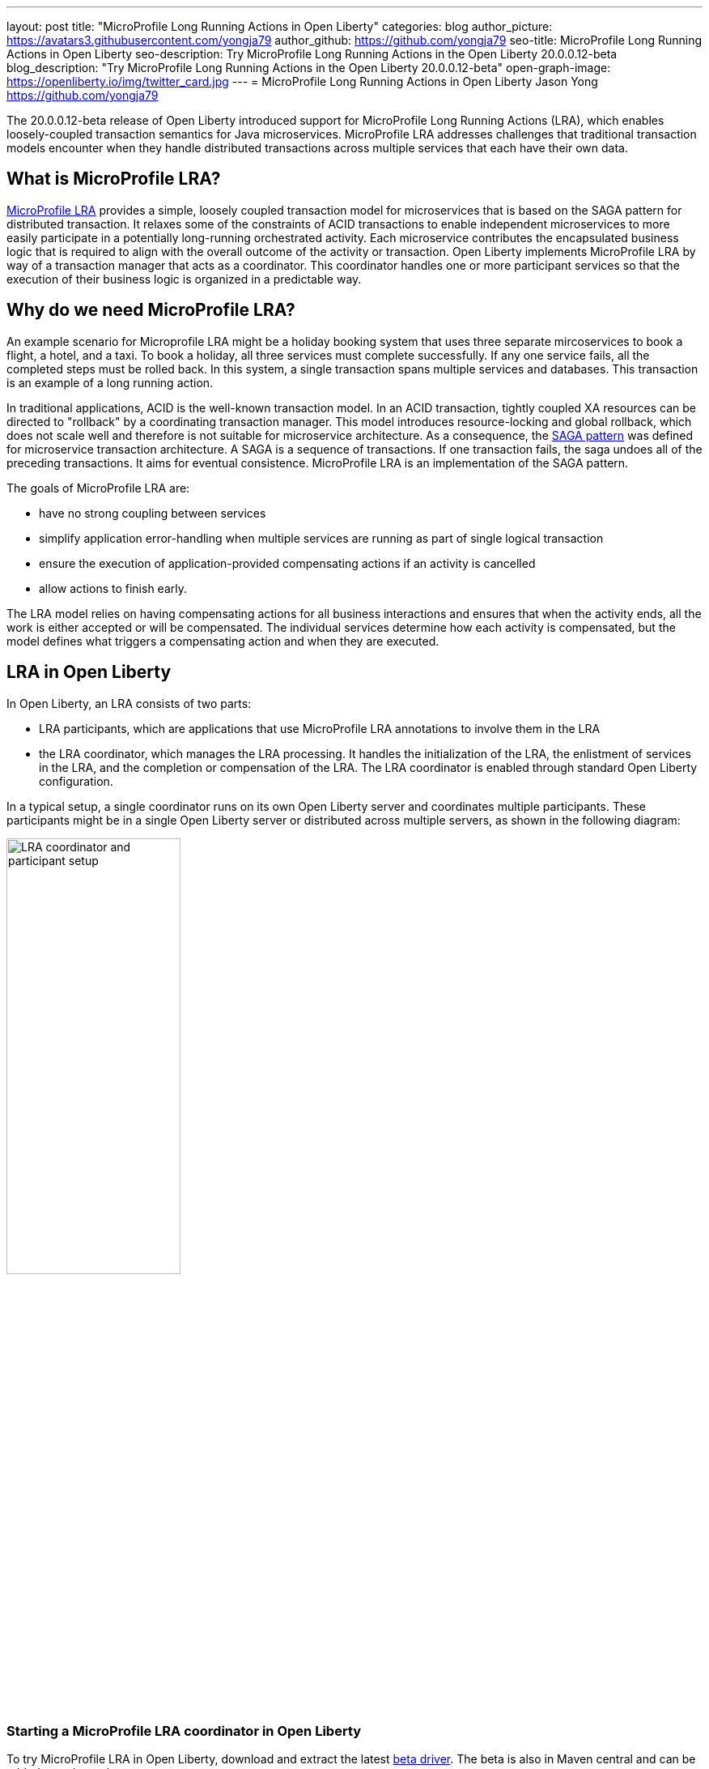 ---
layout: post
title: "MicroProfile Long Running Actions in Open Liberty"
categories: blog
author_picture: https://avatars3.githubusercontent.com/yongja79
author_github: https://github.com/yongja79
seo-title: MicroProfile Long Running Actions in Open Liberty
seo-description: Try MicroProfile Long Running Actions in the Open Liberty 20.0.0.12-beta
blog_description: "Try MicroProfile Long Running Actions in the Open Liberty 20.0.0.12-beta"
open-graph-image: https://openliberty.io/img/twitter_card.jpg
---
= MicroProfile Long Running Actions in Open Liberty
Jason Yong <https://github.com/yongja79>

The 20.0.0.12-beta release of Open Liberty introduced support for MicroProfile Long Running Actions (LRA), which enables loosely-coupled transaction semantics for Java microservices. MicroProfile LRA addresses challenges that traditional transaction models encounter when they handle distributed transactions across multiple services that each have their own data.  


== What is MicroProfile LRA?

link:https://download.eclipse.org/microprofile/microprofile-lra-1.0-M1/microprofile-lra-spec.html[MicroProfile LRA] provides a simple, loosely coupled transaction model for microservices that is based on the SAGA pattern for distributed transaction. It relaxes some of the constraints of ACID transactions to enable independent microservices to more easily participate in a potentially long-running orchestrated activity. Each microservice contributes the encapsulated business logic that is required to align with the overall outcome of the activity or transaction.
Open Liberty implements MicroProfile LRA by way of a transaction manager that acts as a coordinator. This coordinator handles one or more participant services so that the execution of their business logic is organized in a predictable way. 


== Why do we need MicroProfile LRA? 

An example scenario for Microprofile LRA might be a holiday booking system that uses three separate mircoservices to book a flight, a hotel, and a taxi. To book a holiday, all three services must complete successfully. If any one service fails, all the completed steps must be rolled back. In this system, a single transaction spans multiple services and databases. This transaction is an example of a long running action.

In traditional applications, ACID is the well-known transaction model. In an ACID transaction, tightly coupled XA resources can be directed to "rollback" by a coordinating transaction manager. This model introduces resource-locking and global rollback, which does not scale well and therefore is not suitable for microservice architecture. As a consequence, the link:https://developer.ibm.com/depmodels/microservices/articles/use-saga-to-solve-distributed-transaction-management-problems-in-a-microservices-architecture#saga[SAGA pattern] was defined for microservice transaction architecture. A SAGA is a sequence of transactions. If one transaction fails, the saga undoes all of the preceding transactions. It aims for eventual consistence. MicroProfile LRA is an implementation of the SAGA pattern.

The goals of MicroProfile LRA are: 

* have no strong coupling between services
* simplify application error-handling when multiple services are running as part of single logical transaction
* ensure the execution of application-provided compensating actions if an activity is cancelled
* allow actions to finish early.

The LRA model relies on having compensating actions for all business interactions and ensures that when the activity ends, all the work is either accepted or will be compensated. The individual services determine how each activity is compensated, but the model defines what triggers a compensating action and when they are executed.

== LRA in Open Liberty

In Open Liberty, an LRA consists of two parts:

* LRA participants, which are applications that use MicroProfile LRA annotations to involve them in the LRA
* the LRA coordinator, which manages the LRA processing. It handles the initialization of the LRA, the enlistment of services in the LRA, and the completion or compensation of the LRA. The LRA coordinator is enabled through standard Open Liberty configuration.

In a typical setup, a single coordinator runs on its own Open Liberty server and coordinates multiple participants. These participants might be in a single Open Liberty server or distributed across multiple servers, as shown in the following diagram:

image::/img/blog/lra_typical_setup.png[LRA coordinator and participant setup,width=50%,align="center"]

=== Starting a MicroProfile LRA coordinator in Open Liberty
To try MicroProfile LRA in Open Liberty, download and extract the latest link:https://openliberty.io/downloads/#runtime_betas[beta driver].
The beta is also in Maven central and can be added as a dependency:

[source, xml]
----
    <runtimeArtifact>
        <groupId>io.openliberty.beta</groupId>
        <artifactId>openliberty-runtime</artifactId>
        <version>20.0.0.12-beta</version>
        <type>zip</type>
    </runtimeArtifact>
----

Create a new Open Liberty server to act as the coordinator by running the following command:

[source, bash]
----
bin/server create LRACoordinator
----

To start a coordinator in Open Liberty, you must enable the `mpLRACoordinator-1.0` feature, and the `cdi-2.0` and `jaxrs-2.1` features, upon which it is dependant. The following `server.xml` file example shows the configuration for the coordinator:

[source,xml]
----
<?xml version="1.0" encoding="UTF-8"?>
<server description="new server">

    <!-- Enable features -->
    <featureManager>
        <feature>cdi-2.0</feature>
        <feature>jaxrs-2.1</feature>
        <feature>mpLRACoordinator-1.0</feature>
    </featureManager>
   
<!-- To access this server from a remote client, add a host attribute to the following element, e.g. host="*" -->
    <httpEndpoint id="defaultHttpEndpoint"
                httpPort="9080"
                httpsPort="9443" />

    <!-- Automatically expand WAR files and EAR files -->
    <applicationManager autoExpand="true"/>
    <!-- Default SSL configuration enables trust for default certificates from the Java runtime -->
    <ssl id="defaultSSLConfig" trustDefaultCerts="true" />
</server>
----
This configuration creates a coordinator with an end point of `http://localhost:9080/lrac`, based on the httpPort in `server.xml` file configuration.

Run the following command to start the Open Liberty server:
[source,bash]
----
bin/server start LRACoordinator
----
When you start the Open Liberty server look for the following messages in the server `messages.log` file:

[source,log]
----
[AUDIT   ] CWWKT0016I: Web application available (default_host): http://localhost:9080/lrac/
[AUDIT   ] CWWKZ0001I: Application mpLRACoordinator started in 8.045 seconds.
----
The server is now ready to coordinate LRA.

=== Creating a participant service

An LRA is started by the Open Liberty LRA coordinator when a participant service is annotated to require one. The coordinator creates a unique id for the LRA and makes it available to every LRA participant so that any participant can later register a compensating action for that specific LRA. All participant interactions with the LRA are configured by annotations on methods in the participant service code.

The most basic type of LRA consists of a single participant, which requires the following three annotated methods:

* A join/create LRA method that uses the `@LRA` annotation and handles any required business logic
* A complete method that uses the `@Complete` annotation, to be called after the LRA completes successfully and handles any required business logic
* A compensate method that uses the `@Compensate` annotation, to be called if the LRA fails for any reason and includes any logic that is required to revert any changes that were made by the join/create method.


Let's have a look at a simple example of an LRA-enabled service that has some basic logic to determine whether it succeeds or fails. For the full source code for this example, see the link:https://github.com/yongja79/lra-blog-example[Open Liberty Microprofile Long Running Action example GitHub repo].

The following example shows at a single service that is called `BookFlight`, which has a simple `POST` method that starts the LRA:

[source, java]
----
    @LRA(value = LRA.Type.REQUIRED, end=false)
    @POST
    @Consumes(MediaType.TEXT_PLAIN)
    @Path("/book")
    public Response bookFlight(@HeaderParam(LRA_HTTP_CONTEXT_HEADER) String lraId, String destination) {
        String message = "Starting Flight booking to " + destination + " LRA with id: " + lraId + "\n";
        System.out.println(message);
        if (destination.equals("London") || destination.equals("Paris")) {
            System.out.println("Flight booked");
            return Response.ok().build();
        }
        else {
            System.out.println("Flight booking failed");
            return Response.serverError().build();
        }
    }
----

This example uses the `@LRA` annotation to register the method with the coordinator. The `LRA.Type` value denotes whether the method needs to be part of an LRA to run. The most commonly used `LRA.Type` values are:

* `REQUIRES_NEW`: A new LRA is always started when this method is called. Regardless of whether this method is called outside an LRA context or within a running LRA, it starts a new LRA.
* `REQUIRED`: An LRA context is required when this method is called. If it is called within a running LRA, it joins that LRA. If it is called outside an LRA, it starts a new one.
* `MANDATORY`: An LRA context is required when this method is called but it cannot create a new LRA. If this method is called within an LRA, it joins that LRA. If it is called outside an LRA, the method fails.

For more information on other `LRA.Type` values, see the link:https://download.eclipse.org/microprofile/microprofile-lra-1.0-M1/microprofile-lra-spec.html[MicroProfile LRA Specification].

Because the method from the previous example uses the `LRA.Type.REQUIRED` value, if it is called as part of an LRA it joins that LRA, otherwise it starts a new LRA. The method knows which existing LRA to join by the `LRAid` value that is passed to it by the `LRA_HTTP_CONTEXT_HEADER` header. If the method is called outside of an LRA and must create a new one, the coordinator gives it a new `LRAid` value. The simple business logic determines the success purely on the destination variable that is passed to the method.

The completion method for the `BookFight` service looks like the following example:

[source, java]
----
    @Complete
    @Path("/complete")
    @PUT
    public Response completeFlight(@HeaderParam(LRA_HTTP_CONTEXT_HEADER) String lraId, String userData) {
        String message = "Flight Booking completed with LRA with id: " + lraId + "\n";
        System.out.println(message);
        return Response.ok(ParticipantStatus.Completed).build();
    }
----
This `@Complete` annotation is used to register this method to be called if the LRA completes successfully. The `Path` annotation does not have to use the `/complete` value and can be whatever you want.


Finally, the compensate method looks like the following example:

[source, java]
----
    @Compensate
    @Path("/compensate")
    @PUT
    public Response compensateFlight(@HeaderParam(LRA_HTTP_CONTEXT_HEADER) String lraId, String userData) {
        String message = "Flight Booking compensated with LRA with id: " + lraId + "\n";
        System.out.println(message);
        return Response.ok(ParticipantStatus.Compensated.name()).build();
    }
----
The compensate method is similar to the complete method, except it uses the `@Compensate` annotation. This method is called if any service in the LRA fails. It includes any business logic that is necessary to roll back changes that the `@LRA` method made and return the service to its original state. It is up to the service developer to know how to roll back the service. The LRA implementation plays no part in the rollback except to ensure that the logic is run if the LRA fails.

While these three annotations form the basics of an LRA, several more annotations are available:

* `@Forget` - A method with this annotation is called if the complete or compensate methods fail and you want to release any resources that were allocated to the LRA.
* `@Leave` - A method with this annotation is called if the class is no longer interested in the LRA.
* `@Status` - When a method with this annotation is invoked, it returns the status of the LRA.
* `@AfterLRA` - A method with this annotation is called when an LRA is in its final state.

For more information about these annotations, see the link:https://download.eclipse.org/microprofile/microprofile-lra-1.0-M1/microprofile-lra-spec.html[MicroProfile LRA Specification].

=== Running a participant service in Open Liberty
To try  out this example, you must create a new server and enable the participant `mpLRA-1.0` feature, as well as the `cdi-2.0` and `jaxrs-2.1` features, upon which it is dependant.

To create a new server, run the following command:

[source, bash]
----
bin/server create LRAParticipant
----

Then replace or modify the `server.xml` for this new server with the following code:

[source,xml]
----
<?xml version="1.0" encoding="UTF-8"?>
<server description="new server">

    <!-- Enable features -->
    <featureManager>
        <feature>cdi-2.0</feature>
        <feature>jaxrs-2.1</feature>
        <feature>mpLRA-1.0</feature>
    </featureManager>

    <!-- To access this server from a remote client add a host attribute to the following element, e.g. host="*" -->
    <httpEndpoint id="defaultHttpEndpoint"
                httpPort="9081"
                httpsPort="9444" />

    <!-- Automatically expand WAR files and EAR files -->
    <applicationManager autoExpand="true"/>
    <webApplication location="BookHoliday.war" contextRoot="/holiday" />

<lra port="9080" host=localhost path="lrac" />
    
<!-- Default SSL configuration enables trust for default certificates from the Java runtime -->
    <ssl id="defaultSSLConfig" trustDefaultCerts="true" />
</server>
----
Ensure that the LRA participant port and host match those of the LRA coordinator Open Liberty server. Then deploy the `BookFlight.war` file to the apps directory of your participant server and start the server:

[source,bash]
----
bin/server start LRAParticipant
----

After a few moments, look for the following message in the LRAParicipant server `messages.log` file:

[source,log]
----
CWWKT0016I: Web application available (default_host): http://localhost:9081/flight/
----
We now have an LRA participant that is orchestrated by the LRA coordinator, as shown in the following diagram:

image::/img/blog/lra_single_participant.png[Single particiapant example,width=35%,align="center"]

To see a successful LRA, run the following command:
[source,bash]
----
curl -X POST -d London --header "Content-Type:text/plain" http://localhost:9081/flight/flight/book
----

Look for the following messages in the logs:
[source,log]
----
Starting Flight booking to London LRA with id: http://localhost:9080/lrac/lra-coordinator/0_ffffc0a80002_d936_5fbf8f16_73
Flight booked
Flight Booking completed with LRA with id: http://localhost:9080/lrac/lra-coordinator/0_ffffc0a80002_d936_5fbf8f16_73 
----

These messages show that the method was successfully called and an LRA started with an `LRAid` value of `http://localhost:9080/lrac/lra-coordinator/0_ffffc0a80002_d936_5fbf8f16_73`. 
The business logic successfully ran and the complete method was called when the success response returned.

To see a failing case, run the following command:

----
curl -X POST -d Dublin --header "Content-Type:text/plain" http://localhost:9081/flight/lra/flight/book
----

Look for the following messages in the logs:
[source,log]
----
Starting Flight booking to Dublin LRA with id: http://localhost:9080/lrac/lra-coordinator/0_ffffc0a80002_d936_5fbf8f16_15e
Flight booking failed
Flight Booking compensated with LRA with id: http://localhost:9080/lrac/lra-coordinator/0_ffffc0a80002_d936_5fbf8f16_15e
----
These messages show the successful start of the LRA but since the business logic failed and the method returned an error response, the compensate method is automatically called and run.

=== Configuring an LRA with multiple participants
While an LRA is useful for a single service, it is more common to have multiple services in an LRA. In the following example, the `BookHoliday` service calls the `BookFlight` service and another new service called `BookHotel`.


The following example shows the `BookHoliday` LRA method:

[source,java]
----
    @LRA(value = LRA.Type.REQUIRES_NEW)
    @POST
    @Consumes(MediaType.TEXT_PLAIN)
    @Path("/book")
    public Response bookHoliday(@HeaderParam(LRA_HTTP_CONTEXT_HEADER) String lraId, String destination ) {
        String message = "Starting Holiday booking to: " + destination + " LRA with id: " + lraId + "\n";
        System.out.println(message);

        Response flightResponse = flightTarget.request().post(Entity.entity(destination, MediaType.TEXT_PLAIN));
        String flightEntity = flightResponse.readEntity(String.class);

        Response hotelResponse = hotelTarget.request().post(Entity.entity(destination, MediaType.TEXT_PLAIN));
        String hotelEntity = hotelResponse.readEntity(String.class);

        return Response.ok().build();
    }
----
In this service, we set the `LRA.Type` value to `REQUIRES_NEW` because this service initiates the LRA and always starts a new LRA when the method is called. 

The  following example shows the `BookHotel` method:

[source,java]
----
    @LRA(value = LRA.Type.MANDATORY, end=false)
    @POST
    @Consumes(MediaType.TEXT_PLAIN)
    @Path("/book")
    public Response bookHotel(@HeaderParam(LRA_HTTP_CONTEXT_HEADER) String lraId, String destination) {
        String message = "Starting Hotel booking to " + destination + " LRA with id: " + lraId + "\n";
        System.out.println(message);
        if (destination.equals("London")) {
            System.out.println("Hotel booked");
            return Response.ok().build();
        }
        else {
            System.out.println("Hotel booking failed");
            return Response.serverError().build();
        }
    }
----
The `LRA.Type` value for the `BookHotel` service is set to `MANDATORY`, which means that it must be called as part of an existing LRA or it fails automatically. So while the `BookFlight` service can start its own LRA if called outside of one, the `BookHotel` service cannot.

Typically, each service is deployed on a separate Open Liberty server. However, for convenience in this example case, deploy the `BookHoliday.war` and `BookHotel.war` to the `LRAParticipant` server and add the following lines to the `server.xml` file:
[source,xml]
----
    <webApplication location="BookHoliday.war" contextRoot="/holiday" />
    <webApplication location="BookHotel.war" contextRoot="/hotel" />
----
This configuration gives us three microservices that participate in a single LRA, which is orchestrated by the coordinator, as shown in the following diagram:

image::/img/blog/lra_multiple_participants.png[Multiple participant example,width=35%,align="center"]

To test a successful call, run the following command:

[source,bash]
----
curl -X POST -d London --header "Content-Type:text/plain" http://localhost:9081/holiday/lra/holiday/book 
----

Look for the following messages in the logs:
[source,log]
----
Starting Holiday booking to: London LRA with id: http://localhost:9080/lrac/lra-coordinator/0_ffffc0a80002_d936_5fbf8f16_789
Starting Flight booking to London LRA with id: http://localhost:9080/lrac/lra-coordinator/0_ffffc0a80002_d936_5fbf8f16_789
Flight booked
Starting Hotel booking to London LRA with id: http://localhost:9080/lrac/lra-coordinator/0_ffffc0a80002_d936_5fbf8f16_789
Hotel booked
Holiday Booking completed with LRA with id: http://localhost:9080/lrac/lra-coordinator/0_ffffc0a80002_d936_5fbf8f16_789
Flight Booking completed with LRA with id: http://localhost:9080/lrac/lra-coordinator/0_ffffc0a80002_d936_5fbf8f16_789
Hotel Booking completed with LRA with id: http://localhost:9080/lrac/lra-coordinator/0_ffffc0a80002_d936_5fbf8f16_789
----

These messages show all three services being called successfully and the corresponding completion methods being called.

To see what happens if the `BookFlight` service fails, run the following command: 

[source,bash]
----
curl -X POST -d Dublin --header "Content-Type:text/plain" http://localhost:9081/holiday/lra/holiday/book 
----

Look for the following messages in the logs:
[source,log]
----
Starting Holiday booking to: Dublin LRA with id: http://localhost:9080/lrac/lra-coordinator/0_ffffc0a80002_d936_5fbf8f16_80f
Starting Flight booking to Dublin LRA with id: http://localhost:9080/lrac/lra-coordinator/0_ffffc0a80002_d936_5fbf8f16_80f
Flight booking failed
Holiday Booking compensated with LRA with id: http://localhost:9080/lrac/lra-coordinator/0_ffffc0a80002_d936_5fbf8f16_80f
Flight Booking compensated with LRA with id: http://localhost:9080/lrac/lra-coordinator/0_ffffc0a80002_d936_5fbf8f16_80f
----
Both the `BookHoliday` and `BookFlight` services are called but because the `BookFlight` service fails the `BookHotel` service is never called and the `BookHoliday` and `BookFlight` compensation methods are called.


The final example shows what happens if the BookHotel service fails. Run the following command:

[source,bash]
----
curl -X POST -d Paris --header "Content-Type:text/plain" http://localhost:9081/holiday/lra/holiday/book
----

Look for the following messages in the logs:
[source,log]
----
Starting Holiday booking to: Paris LRA with id: http://localhost:9080/lrac/lra-coordinator/0_ffffc0a80002_d936_5fbf8f16_805
Starting Flight booking to Paris LRA with id: http://localhost:9080/lrac/lra-coordinator/0_ffffc0a80002_d936_5fbf8f16_805
Flight booked
Starting Hotel booking to Paris LRA with id: http://localhost:9080/lrac/lra-coordinator/0_ffffc0a80002_d936_5fbf8f16_805
Hotel booking failed
Holiday Booking compensated with LRA with id: http://localhost:9080/lrac/lra-coordinator/0_ffffc0a80002_d936_5fbf8f16_805
Flight Booking compensated with LRA with id: http://localhost:9080/lrac/lra-coordinator/0_ffffc0a80002_d936_5fbf8f16_805
Hotel Booking compensated with LRA with id: http://localhost:9080/lrac/lra-coordinator/0_ffffc0a80002_d936_5fbf8f16_805 
----

These messages show all three services starting and the `BookFlight` service being successful. However, since the `BookHotel` service  fails, the LRA fails and all three compensation methods are called.

== Conclusion
The examples that are detailed in this blog show how to set up an LRA coordinator on Open Liberty and how to configure a simple multi-participant LRA. They also demonstrate how the LRA flow works through the `@Complete` and `@Compensate` annotations.

You can do a lot more with LRA and detailed information can be found by going to the link:https://download.eclipse.org/microprofile/microprofile-lra-1.0-M1/microprofile-lra-spec.html[MicroProfile LRA Specifications].

== What next?
To try MicroProfile LRA on Open Liberty download the latest link:https://openliberty.io/downloads/#runtime_betas[Open Liberty beta]. If you want to try the examples that are detailed in this blog, you can get all the code from this link:https://github.com/yongja79/lra-blog-example[github repository].

Let us know what you think on link:https://groups.io/g/openliberty[our mailing list]. If you hit a problem, link:https://stackoverflow.com/questions/tagged/open-liberty[post a question on StackOverflow]. If you hit a bug, link:https://github.com/OpenLiberty/open-liberty/issues[please raise an issue].
